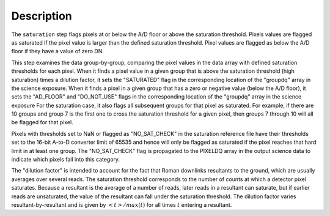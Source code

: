 Description
============

The ``saturation`` step flags pixels at or below the A/D floor or above the
saturation threshold.  Pixels values are flagged as saturated if the pixel value
is larger than the defined saturation threshold.  Pixel values are flagged as
below the A/D floor if they have a value of zero DN.

This step examines the data group-by-group, comparing the pixel values in the data array with defined
saturation thresholds for each pixel. When it finds a pixel value in a given
group that is above the saturation threshold (high saturation) times a
dilution factor, it sets the
"SATURATED" flag in the corresponding location of the "groupdq" array in the
science exposure.  When it finds a pixel in a given group that has a zero or
negative value (below  the A/D floor), it sets the "AD_FLOOR" and "DO_NOT_USE"
flags in the corresponding location of the "groupdq" array in the science
exposure  For the saturation case, it also flags all subsequent groups for that
pixel as saturated. For example, if there are 10 groups and
group 7 is the first one to cross the saturation threshold for a given pixel,
then groups 7 through 10 will all be flagged for that pixel.

Pixels with thresholds set to NaN or flagged as "NO_SAT_CHECK" in the saturation
reference file have their thresholds set to the 16-bit A-to-D converter limit
of 65535 and hence will only be flagged as saturated if the pixel reaches that
hard limit in at least one group. The "NO_SAT_CHECK" flag is propagated to the
PIXELDQ array in the output science data to indicate which pixels fall into
this category.

The "dilution factor" is intended to account for the fact that Roman
downlinks resultants to the ground, which are usually averages over
several reads.  The saturation threshold corresponds to the number of
counts at which a detector pixel saturates.  Because a resultant is
the average of a number of reads, later reads in a resultant can
saturate, but if earlier reads are unsaturated, the value of the
resultant can fall under the saturation threshold.  The dilution
factor varies resultant-by-resultant and is given by
:math:`<t>/max(t)` for all times :math:`t` entering a resultant.
